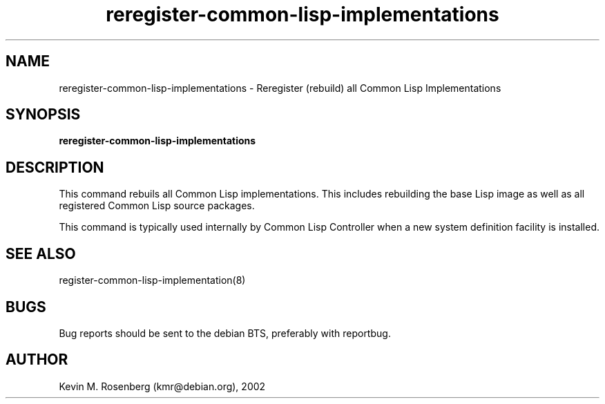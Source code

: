.\" 	-*- Mode: Nroff -*-
.TH reregister-common-lisp-implementations "Sep 14, 2002"
.SH NAME
reregister-common-lisp-implementations \- Reregister (rebuild) all Common Lisp Implementations

.SH SYNOPSIS
.B reregister-common-lisp-implementations 

.SH DESCRIPTION
This command rebuils all Common Lisp implementations. This includes rebuilding
the base Lisp image as well as all registered Common Lisp source packages.
.PP
This command is typically used internally by Common Lisp Controller when a
new system definition facility is installed.

.SH SEE ALSO
register-common-lisp-implementation(8)

.SH BUGS

Bug reports should be sent to the debian BTS, preferably with
reportbug.

.SH AUTHOR
Kevin M. Rosenberg (kmr@debian.org), 2002
